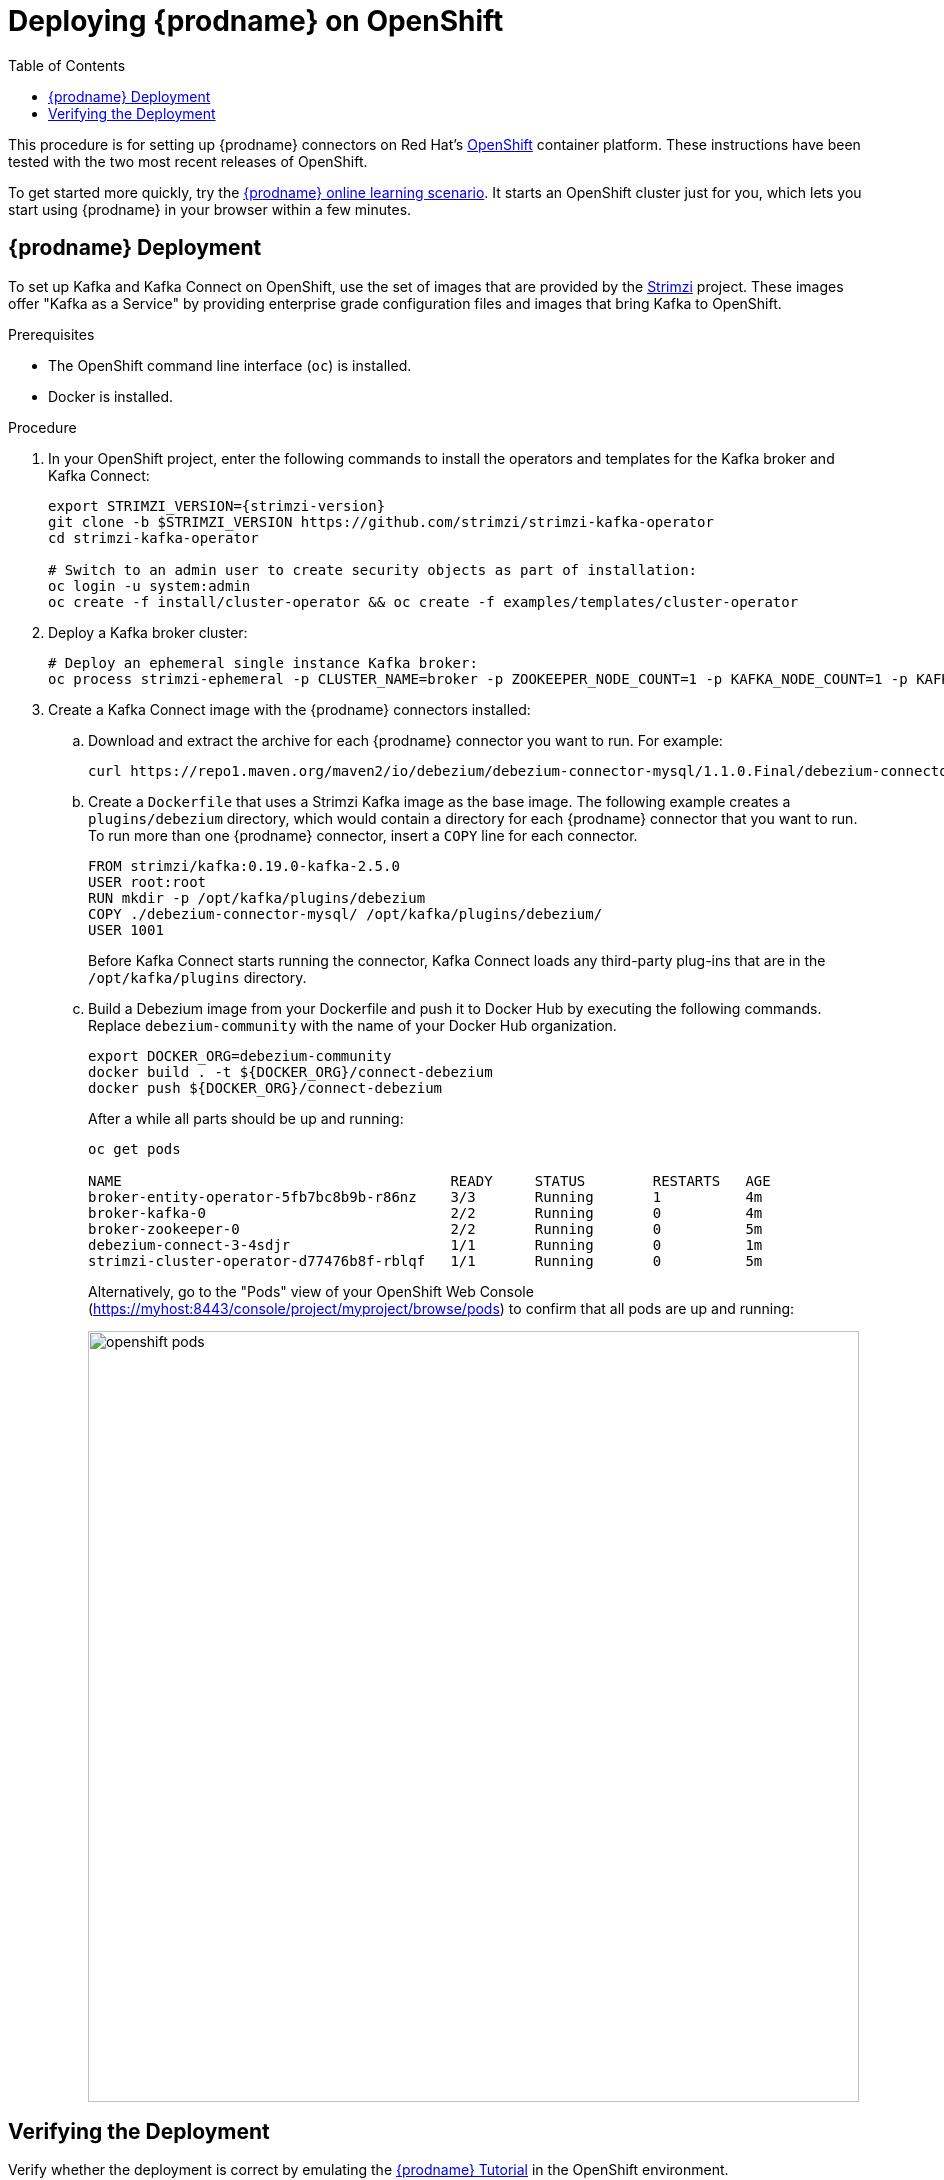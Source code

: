 [id="deploying-debezium-on-openshift"]
= Deploying {prodname} on OpenShift

:linkattrs:
:icons: font
:toc:
:toc-placement: macro

toc::[]

This procedure is for setting up {prodname} connectors on Red Hat's link:https://www.openshift.com/[OpenShift] container platform. These instructions have been tested with the two most recent releases of OpenShift. 

To get started more quickly, try the link:https://learn.openshift.com/middleware/debezium-getting-started/[{prodname} online learning scenario].
It starts an OpenShift cluster just for you, which lets you start using {prodname} in your browser within a few minutes.

== {prodname} Deployment

To set up Kafka and Kafka Connect on OpenShift, use the set of images that are provided by the link:https://strimzi.io/[Strimzi] project. These images offer "Kafka as a Service" by providing enterprise grade configuration files and images that bring Kafka to OpenShift.

.Prerequisites

* The OpenShift command line interface (`oc`) is installed.
* Docker is installed. 

.Procedure

. In your OpenShift project, enter the following commands to install the operators and templates for the Kafka broker and Kafka Connect:
+
[source,shell,subs="attributes",options="nowrap"]
----
export STRIMZI_VERSION={strimzi-version}
git clone -b $STRIMZI_VERSION https://github.com/strimzi/strimzi-kafka-operator
cd strimzi-kafka-operator

# Switch to an admin user to create security objects as part of installation:
oc login -u system:admin
oc create -f install/cluster-operator && oc create -f examples/templates/cluster-operator
----

. Deploy a Kafka broker cluster:
+
[source,shell,subs="attributes",options="nowrap"]
----
# Deploy an ephemeral single instance Kafka broker:
oc process strimzi-ephemeral -p CLUSTER_NAME=broker -p ZOOKEEPER_NODE_COUNT=1 -p KAFKA_NODE_COUNT=1 -p KAFKA_OFFSETS_TOPIC_REPLICATION_FACTOR=1 -p KAFKA_TRANSACTION_STATE_LOG_REPLICATION_FACTOR=1 | oc apply -f -
----

. Create a Kafka Connect image with the {prodname} connectors installed:

.. Download and extract the archive for each {prodname} connector you want to run. For example: 
+
[source,options="nowrap"]
----
curl https://repo1.maven.org/maven2/io/debezium/debezium-connector-mysql/1.1.0.Final/debezium-connector-mysql-1.1.0.Final-plugin.tar.gz tar xvz`
----

.. Create a `Dockerfile` that uses a Strimzi Kafka image as the base image. The following example creates a `plugins/debezium` directory, which would contain a directory for each {prodname} connector that you want to run. To run more than one {prodname} connector, insert a `COPY` line for each connector. 
+
[subs=+macros]
----
FROM strimzi/kafka:0.19.0-kafka-2.5.0
USER root:root
RUN mkdir -p /opt/kafka/plugins/debezium
COPY ./debezium-connector-mysql/ /opt/kafka/plugins/debezium/
USER 1001
----
+
Before Kafka Connect starts running the connector, Kafka Connect loads any third-party plug-ins that are in the `/opt/kafka/plugins` directory.

.. Build a Debezium image from your Dockerfile and push it to Docker Hub by executing the following commands. Replace `debezium-community` with the name of your Docker Hub organization. 
+
----
export DOCKER_ORG=debezium-community
docker build . -t ${DOCKER_ORG}/connect-debezium
docker push ${DOCKER_ORG}/connect-debezium
----
+
After a while all parts should be up and running:
+
[source%nowrap,bash]
----
oc get pods

NAME                                       READY     STATUS        RESTARTS   AGE
broker-entity-operator-5fb7bc8b9b-r86nz    3/3       Running       1          4m
broker-kafka-0                             2/2       Running       0          4m
broker-zookeeper-0                         2/2       Running       0          5m
debezium-connect-3-4sdjr                   1/1       Running       0          1m
strimzi-cluster-operator-d77476b8f-rblqf   1/1       Running       0          5m
----
+
Alternatively, go to the "Pods" view of your OpenShift Web Console (https://myhost:8443/console/project/myproject/browse/pods) to confirm that all pods are up and running:
+
image::/images/openshift_pods.png[width=771,align="center"]

== Verifying the Deployment

Verify whether the deployment is correct by emulating the xref:tutorial.adoc[{prodname} Tutorial] in the OpenShift environment.

. Start a MySQL server instance that contains some example tables:
+
[source%nowrap,bash,subs="attributes"]
----
# Deploy pre-populated MySQL instance
oc new-app --name=mysql debezium/example-mysql:{debezium-docker-label}

# Configure credentials for the database
oc set env dc/mysql MYSQL_ROOT_PASSWORD=debezium  MYSQL_USER=mysqluser MYSQL_PASSWORD=mysqlpw
----
+
A new pod with MySQL server should be up and running:
+
[source%nowrap,bash]
----
oc get pods
NAME                             READY     STATUS      RESTARTS   AGE
...
mysql-1-4503l                    1/1       Running     0          2s
mysql-1-deploy                   1/1       Running     0          4s
...
----

. Register the {prodname} MySQL connector to run against the deployed MySQL instance:
+
[source%nowrap,bash]
----
oc exec -i -c kafka broker-kafka-0 -- curl -X POST \
    -H "Accept:application/json" \
    -H "Content-Type:application/json" \
    http://debezium-connect-api:8083/connectors -d @- <<'EOF'

{
    "name": "inventory-connector",
    "config": {
        "connector.class": "io.debezium.connector.mysql.MySqlConnector",
        "tasks.max": "1",
        "database.hostname": "mysql",
        "database.port": "3306",
        "database.user": "debezium",
        "database.password": "dbz",
        "database.server.id": "184054",
        "database.server.name": "dbserver1",
        "database.whitelist": "inventory",
        "database.history.kafka.bootstrap.servers": "broker-kafka-bootstrap:9092",
        "database.history.kafka.topic": "schema-changes.inventory"
    }
}
EOF
----
+
Kafka Connect's log file should contain messages regarding execution of the initial snapshot:
+
[source%nowrap,bash]
----
oc logs $(oc get pods -o name -l strimzi.io/name=debezium-connect)
----

. Read change events for the `customers` table from the corresponding Kafka topic:
+
[source%nowrap,bash]
----
oc exec -it broker-kafka-0 -- /opt/kafka/bin/kafka-console-consumer.sh \
    --bootstrap-server localhost:9092 \
    --from-beginning \
    --property print.key=true \
    --topic dbserver1.inventory.customers
----
+
You should see an output like the following (formatted for the sake of readability):
+
[source%nowrap,json]
----
# Message 1
{
    "id": 1001
}

# Message 1 Value
{
    "before": null,
    "after": {
        "id": 1001,
        "first_name": "Sally",
        "last_name": "Thomas",
        "email": "sally.thomas@acme.com"
    },
    "source": {
        "name": "dbserver1",
        "server_id": 0,
        "ts_sec": 0,
        "gtid": null,
        "file": "mysql-bin.000003",
        "pos": 154,
        "row": 0,
        "snapshot": true,
        "thread": null,
        "db": "inventory",
        "table": "customers"
    },
    "op": "c",
    "ts_ms": 1509530901446
}

# Message 2 Key
{
    "id": 1002
}

# Message 2 Value
{
    "before": null,
    "after": {
        "id": 1002,
        "first_name": "George",
        "last_name": "Bailey",
        "email": "gbailey@foobar.com"
    },
    "source": {
        "name": "dbserver1",
        "server_id": 0,
        "ts_sec": 0,
        "gtid": null,
        "file": "mysql-bin.000003",
        "pos": 154,
        "row": 0,
        "snapshot": true,
        "thread": null,
        "db": "inventory",
        "table": "customers"
    },
    "op": "c",
    "ts_ms": 1509530901446
}
...
----

. Modify some records in the `customers` table of the database:
+
[source%nowrap,bash]
----
oc exec -it $(oc get pods -o custom-columns=NAME:.metadata.name --no-headers -l app=mysql) \
    -- bash -c 'mysql -u $MYSQL_USER -p$MYSQL_PASSWORD inventory'

# For example, run UPDATE customers SET email="sally.thomas@example.com" WHERE ID = 1001;
----
+
You should now see additional change messages in the consumer started previousl.

If you have any questions or requests related to running {prodname} on OpenShift,
let us know via our https://groups.google.com/forum/#!forum/debezium[user group] or in the {prodname} https://gitter.im/debezium/dev[developer's chat].

